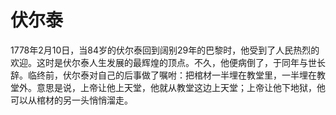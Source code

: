 

* 伏尔泰
1778年2月10日，当84岁的伏尔泰回到阔别29年的巴黎时，他受到了人民热烈的欢迎。这时是伏尔泰人生发展的最辉煌的顶点。不久，他便病倒了，于同年与世长辞。临终前，伏尔泰对自己的后事做了嘱咐：把棺材一半埋在教堂里，一半埋在教堂外。意思是说，上帝让他上天堂，他就从教堂这边上天堂；上帝让他下地狱，他可以从棺材的另一头悄悄溜走。
